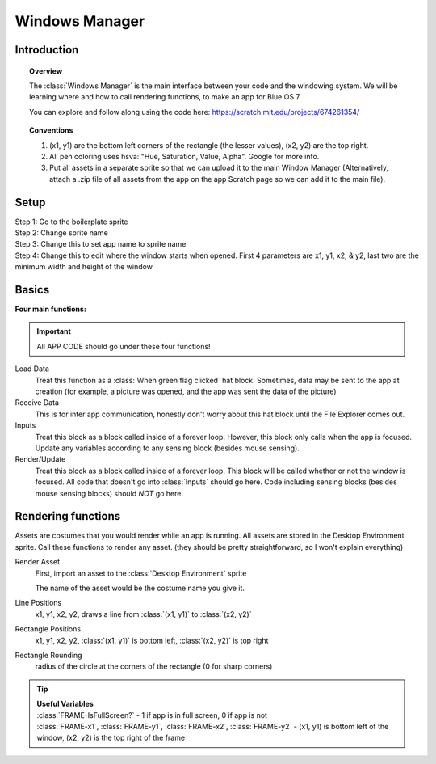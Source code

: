 Windows Manager
===============

Introduction
------------
.. topic:: Overview

    The :class:`Windows Manager` is the main interface between your code and
    the windowing system. We will be learning where and how to call rendering functions, 
    to make an app for Blue OS 7.

    | You can explore and follow along using the code here: https://scratch.mit.edu/projects/674261354/ 

.. topic:: Conventions

    1. (x1, y1) are the bottom left corners of the rectangle (the lesser values), (x2, y2) are the top right.
    2. All pen coloring uses hsva: "Hue, Saturation, Value, Alpha". Google for more info.
    3. Put all assets in a separate sprite so that we can upload it to the main Window Manager (Alternatively, attach a .zip file of all assets from the app on the app Scratch page so we can add it to the main file).

Setup
-----
| Step 1: Go to the boilerplate sprite

.. image:: images/windows_manager/setup_step_1.png

| Step 2: Change sprite name

| Step 3: Change this to set app name to sprite name

.. image:: images/windows_manager/setup_step_3.png

| Step 4: Change this to edit where the window starts when opened. First 4 parameters are x1, y1, x2, & y2, last two are the minimum width and height of the window

.. image:: images/windows_manager/setup_step_4.png

Basics
------
| **Four main functions:** 

.. image:: images/windows_manager/four_functions.png

.. important:: 
    All APP CODE should go under these four functions! 

Load Data
  Treat this function as a :class:`When green flag clicked` hat block. Sometimes, data may be sent to the app at creation (for example, a picture was opened, and the app was sent the data of the picture)

Receive Data
  This is for inter app communication, honestly don't worry about this hat block until the File Explorer comes out.

Inputs
  Treat this block as a block called inside of a forever loop. However, this block only calls when the app is focused. Update any variables according to any sensing block (besides mouse sensing).

Render/Update
  Treat this block as a block called inside of a forever loop. This block will be called whether or not the window is focused. All code that doesn't go into :class:`Inputs` should go here. Code including sensing blocks (besides mouse sensing blocks) should *NOT* go here.

Rendering functions
-------------------

.. image:: images/windows_manager/render_functions.png

Assets are costumes that you would render while an app is running. 
All assets are stored in the Desktop Environment sprite. Call these functions to render any asset. 
(they should be pretty straightforward, so I won't explain everything)

Render Asset
  | First, import an asset to the :class:`Desktop Environment` sprite

  .. image:: images/windows_manager/render_asset.png

  The name of the asset would be the costume name you give it.

Line Positions
  x1, y1, x2, y2, draws a line from :class:`(x1, y1)` to :class:`(x2, y2)`

Rectangle Positions
  x1, y1, x2, y2, :class:`(x1, y1)` is bottom left, :class:`(x2, y2)` is top right

Rectangle Rounding
  radius of the circle at the corners of the rectangle (0 for sharp corners)

.. tip:: 

  | **Useful Variables**

  .. image:: images/windows_manager/useful_variables.png

  | :class:`FRAME-IsFullScreen?` - 1 if app is in full screen, 0 if app is not
  | :class:`FRAME-x1`, :class:`FRAME-y1`, :class:`FRAME-x2`, :class:`FRAME-y2` -  (x1, y1) is bottom left of the window, (x2, y2) is the top right of the frame